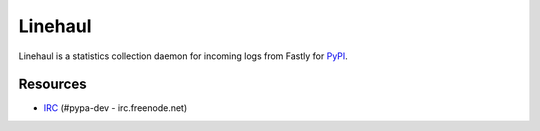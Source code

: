 Linehaul
========

.. image:: https://travis-ci.org/pypa/linehaul.png?branch=master
   :target: https://travis-ci.org/pypa/linehaul


Linehaul is a statistics collection daemon for incoming logs from Fastly for
`PyPI <https://pypi.python.org>`_.


Resources
---------

* `IRC <http://webchat.freenode.net?channels=%23pypa-dev>`_
  (#pypa-dev - irc.freenode.net)
